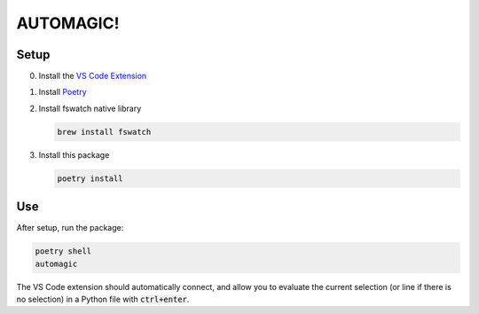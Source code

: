 AUTOMAGIC!
==========

Setup
-----

0. Install the `VS Code Extension <https://marketplace.visualstudio.com/items?itemName=python-lyre.lyre>`_
1. Install `Poetry <https://python-poetry.org/docs/#installation>`_
2. Install fswatch native library

   .. code-block:: bash

       brew install fswatch

3. Install this package

   .. code-block:: bash

       poetry install


Use
---

After setup, run the package:

.. code-block:: bash

    poetry shell
    automagic


The VS Code extension should automatically connect, and allow you to evaluate
the current selection (or line if there is no selection) in a Python file with
:code:`ctrl+enter`.
